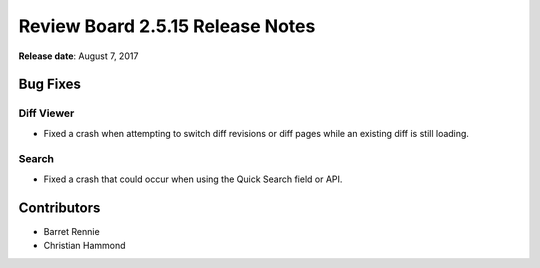 .. default-intersphinx:: rb2.5


=================================
Review Board 2.5.15 Release Notes
=================================

**Release date**: August 7, 2017


Bug Fixes
=========

Diff Viewer
-----------

* Fixed a crash when attempting to switch diff revisions or diff pages while
  an existing diff is still loading.


Search
------

* Fixed a crash that could occur when using the Quick Search field or API.


Contributors
============

* Barret Rennie
* Christian Hammond
